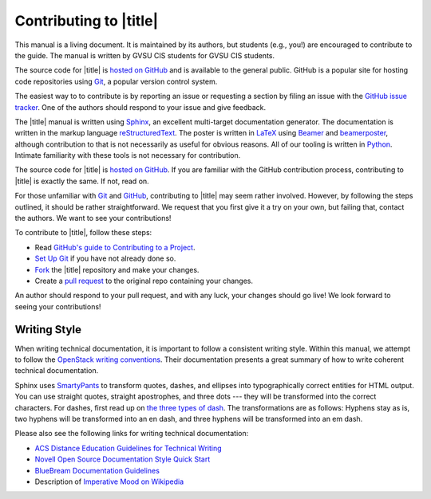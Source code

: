 =========================
 Contributing to |title|
=========================

This manual is a living document. It is maintained by its authors, but students (e.g., you!) are encouraged to contribute to the guide. The manual is written by GVSU CIS students for GVSU CIS students.

The source code for |title| is `hosted on GitHub`_ and is available to the general public. GitHub is a popular site for hosting code repositories using Git_, a popular version control system.

The easiest way to to contribute is by reporting an issue or requesting a section by filing an issue with the `GitHub issue tracker`_. One of the authors should respond to your issue and give feedback.

The |title| manual is written using Sphinx_, an excellent multi-target documentation generator. The documentation is written in the markup language reStructuredText_. The poster is written in LaTeX_ using Beamer_ and beamerposter_, although contribution to that is not necessarily as useful for obvious reasons. All of our tooling is written in Python_. Intimate familiarity with these tools is not necessary for contribution.

The source code for |title| is `hosted on GitHub`_. If you are familiar with the GitHub contribution process, contributing to |title| is exactly the same. If not, read on.

For those unfamiliar with Git_ and GitHub_, contributing to |title| may seem rather involved. However, by following the steps outlined, it should be rather straightforward. We request that you first give it a try on your own, but failing that, contact the authors. We want to see your contributions!

To contribute to |title|, follow these steps:

* Read `GitHub's guide to Contributing to a Project`_.
* `Set Up Git`_ if you have not already done so.
* Fork_ the |title| repository and make your changes.
* Create a `pull request`_ to the original repo containing your changes.

An author should respond to your pull request, and with any luck, your changes should go live! We look forward to seeing your contributions!

.. _hosted on GitHub: https://github.com/seanfisk/mastering-eos
.. _Git: http://git-scm.com/
.. _GitHub issue tracker: https://github.com/seanfisk/mastering-eos/issues
.. _GitHub: https://github.com/
.. _Sphinx: http://sphinx-doc.org/
.. _reStructuredText:
.. _LaTeX: http://latex-project.org/
.. _Beamer:
.. _beamerposter: http://www-i6.informatik.rwth-aachen.de/~dreuw/latexbeamerposter.php
.. _Python: http://python.org/
.. _hosted on GitHub: https://github.com/seanfisk/mastering-eos
.. _GitHub's guide to Contributing to a Project: https://guides.github.com/activities/contributing-to-open-source/#contributing
.. _Set Up Git: https://help.github.com/articles/set-up-git
.. _Fork: https://help.github.com/articles/fork-a-repo
.. _pull request: https://help.github.com/articles/using-pull-requests

Writing Style
=============

When writing technical documentation, it is important to follow a consistent writing style. Within this manual, we attempt to follow the `OpenStack writing conventions`_. Their documentation presents a great summary of how to write coherent technical documentation.

.. _OpenStack writing conventions: https://wiki.openstack.org/wiki/Documentation/Conventions/Writing_style#Writing_style

Sphinx uses SmartyPants_ to transform quotes, dashes, and ellipses into typographically correct entities for HTML output. You can use straight quotes, straight apostrophes, and three dots --- they will be transformed into the correct characters. For dashes, first read up on `the three types of dash`_. The transformations are as follows: Hyphens stay as is, two hyphens will be transformed into an en dash, and three hyphens will be transformed into an em dash.

.. _SmartyPants: http://daringfireball.net/projects/smartypants/
.. _the three types of dash: http://csswizardry.com/2010/01/the-three-types-of-dash/

Please also see the following links for writing technical documentation:

* `ACS Distance Education Guidelines for Technical Writing <http://www.acs.edu.au/info/environment/bio-science/technical-documentation.aspx>`_
* `Novell Open Source Documentation Style Quick Start <http://www.novell.com/documentation/osauthoring/ex_osstyle/data/ex_osstyle.html>`_
* `BlueBream Documentation Guidelines <http://bluebream.zope.org/doc/1.0/dev/writing.html>`_
* Description of `Imperative Mood on Wikipedia <http://en.wikipedia.org/wiki/Imperative_mood>`_
